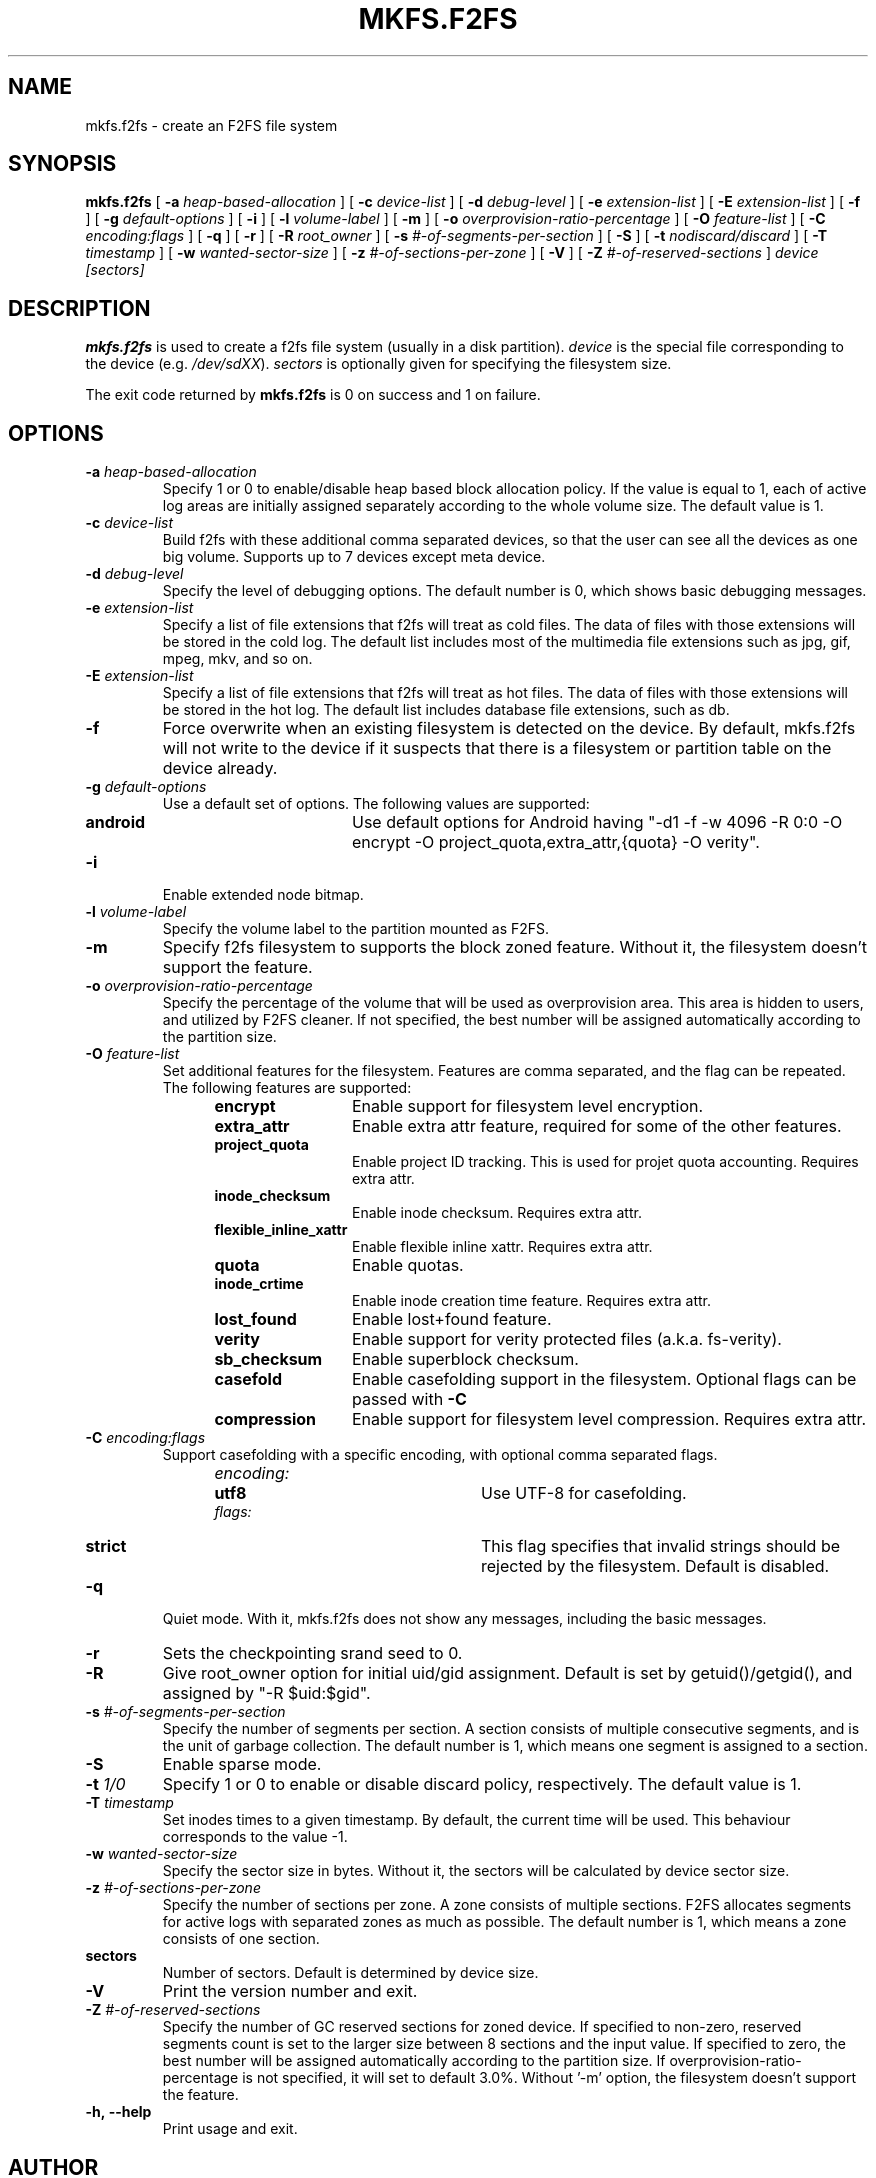 .\" Copyright (c) 2012 Samsung Electronics Co., Ltd.
.\"             http://www.samsung.com/
.\"  Written by Jaegeuk Kim <jaegeuk.kim@samsung.com>
.\"
.TH MKFS.F2FS 8
.SH NAME
mkfs.f2fs \- create an F2FS file system
.SH SYNOPSIS
.B mkfs.f2fs
[
.B \-a
.I heap-based-allocation
]
[
.B \-c
.I device-list
]
[
.B \-d
.I debug-level
]
[
.B \-e
.I extension-list
]
[
.B \-E
.I extension-list
]
[
.B \-f
]
[
.B \-g
.I default-options
]
[
.B \-i
]
[
.B \-l
.I volume-label
]
[
.B \-m
]
[
.B \-o
.I overprovision-ratio-percentage
]
[
.B \-O
.I feature-list
]
[
.B \-C
.I encoding:flags
]
[
.B \-q
]
[
.B \-r
]
[
.B \-R
.I root_owner
]
[
.B \-s
.I #-of-segments-per-section
]
[
.B \-S
]
[
.B \-t
.I nodiscard/discard
]
[
.B \-T
.I timestamp
]
[
.B \-w
.I wanted-sector-size
]
[
.B \-z
.I #-of-sections-per-zone
]
[
.B \-V
]
[
.B \-Z
.I #-of-reserved-sections
]
.I device
.I [sectors]
.SH DESCRIPTION
.B mkfs.f2fs
is used to create a f2fs file system (usually in a disk partition).
\fIdevice\fP is the special file corresponding to the device (e.g.
\fI/dev/sdXX\fP).
\fIsectors\fP is optionally given for specifying the filesystem size.
.PP
The exit code returned by
.B mkfs.f2fs
is 0 on success and 1 on failure.
.SH OPTIONS
.TP
.BI \-a " heap-based-allocation"
Specify 1 or 0 to enable/disable heap based block allocation policy.
If the value is equal to 1, each of active log areas are initially
assigned separately according to the whole volume size.
The default value is 1.
.TP
.BI \-c " device-list"
Build f2fs with these additional comma separated devices, so that the user can
see all the devices as one big volume.
Supports up to 7 devices except meta device.
.TP
.BI \-d " debug-level"
Specify the level of debugging options.
The default number is 0, which shows basic debugging messages.
.TP
.BI \-e " extension-list"
Specify a list of file extensions that f2fs will treat as cold files.
The data of files with those extensions will be stored in the cold log.
The default list includes most of the multimedia file extensions such as
jpg, gif, mpeg, mkv, and so on.
.TP
.BI \-E " extension-list"
Specify a list of file extensions that f2fs will treat as hot files.
The data of files with those extensions will be stored in the hot log.
The default list includes database file extensions, such as db.
.TP
.BI \-f
Force overwrite when an existing filesystem is detected on the device.
By default, mkfs.f2fs will not write to the device if it suspects that
there is a filesystem or partition table on the device already.
.TP
.BI \-g " default-options"
Use a default set of options.
The following values are supported:
.RS 1.2i
.TP 1.2i
.B android
Use default options for Android having "-d1 -f -w 4096 -R 0:0 -O encrypt -O project_quota,extra_attr,{quota} -O verity".
.RE
.TP
.BI \-i
Enable extended node bitmap.
.TP
.BI \-l " volume-label"
Specify the volume label to the partition mounted as F2FS.
.TP
.BI \-m
Specify f2fs filesystem to supports the block zoned feature.
Without it, the filesystem doesn't support the feature.
.TP
.BI \-o " overprovision-ratio-percentage"
Specify the percentage of the volume that will be used as overprovision area.
This area is hidden to users, and utilized by F2FS cleaner. If not specified, the
best number will be assigned automatically according to the partition size.
.TP
.BI \-O " feature-list"
Set additional features for the filesystem. Features are comma separated, and
the flag can be repeated. The following features are supported:
.RS 1.2i
.TP 1.2i
.B encrypt
Enable support for filesystem level encryption.
.TP
.B extra_attr
Enable extra attr feature, required for some of the other features.
.TP
.B project_quota
Enable project ID tracking. This is used for projet quota accounting. Requires extra attr.
.TP
.B inode_checksum
Enable inode checksum. Requires extra attr.
.TP
.B flexible_inline_xattr
Enable flexible inline xattr. Requires extra attr.
.TP
.B quota
Enable quotas.
.TP
.B inode_crtime
Enable inode creation time feature. Requires extra attr.
.TP
.B lost_found
Enable lost+found feature.
.TP
.B verity
Enable support for verity protected files (a.k.a. fs-verity).
.TP
.B sb_checksum
Enable superblock checksum.
.TP
.B casefold
Enable casefolding support in the filesystem. Optional flags can be passed with
.B \-C
.TP
.B compression
Enable support for filesystem level compression. Requires extra attr.
.RE
.TP
.BI \-C " encoding:flags"
Support casefolding with a specific encoding, with optional comma separated flags.
.RS 1.2i
.TP 1.2i
.I encoding:
.RS 1.2i
.TP 1.2i
.B utf8
Use UTF-8 for casefolding.
.RE
.I flags:
.RS 1.2i
.TP 1.2i
.B strict
This flag specifies that invalid strings should be rejected by the filesystem.
Default is disabled.
.RE
.RE
.TP
.BI \-q
Quiet mode.
With it, mkfs.f2fs does not show any messages, including the basic messages.
.TP
.BI \-r
Sets the checkpointing srand seed to 0.
.TP
.BI \-R
Give root_owner option for initial uid/gid assignment.
Default is set by getuid()/getgid(), and assigned by "-R $uid:$gid".
.TP
.BI \-s " #-of-segments-per-section"
Specify the number of segments per section. A section consists of
multiple consecutive segments, and is the unit of garbage collection.
The default number is 1, which means one segment is assigned to a section.
.TP
.BI \-S
Enable sparse mode.
.TP
.BI \-t " 1/0"
Specify 1 or 0 to enable or disable discard policy, respectively.
The default value is 1.
.TP
.BI \-T " timestamp"
Set inodes times to a given timestamp. By default, the current time will be used.
This behaviour corresponds to the value -1.
.TP
.BI \-w " wanted-sector-size"
Specify the sector size in bytes.
Without it, the sectors will be calculated by device sector size.
.TP
.BI \-z " #-of-sections-per-zone"
Specify the number of sections per zone. A zone consists of multiple sections.
F2FS allocates segments for active logs with separated zones as much as possible.
The default number is 1, which means a zone consists of one section.
.TP
.BI sectors
Number of sectors. Default is determined by device size.
.TP
.BI \-V
Print the version number and exit.
.TP
.BI \-Z " #-of-reserved-sections"
Specify the number of GC reserved sections for zoned device. If specified
to non-zero, reserved segments count is set to the larger size between 8
sections and the input value. If specified to zero, the best number will be
assigned automatically according to the partition size.
If overprovision-ratio-percentage is not specified, it will set to default
3.0%. Without '-m' option, the filesystem doesn't support the feature.
.TP
.BI \-h,\ \-\-help
Print usage and exit.
.SH AUTHOR
This version of
.B mkfs.f2fs
has been written by Jaegeuk Kim <jaegeuk.kim@samsung.com>.
.SH AVAILABILITY
.B mkfs.f2fs
is available from git://git.kernel.org/pub/scm/linux/kernel/git/jaegeuk/f2fs-tools.git.
.SH SEE ALSO
.BR mkfs (8),
.BR fsck.f2fs(8),
.BR dump.f2fs(8),
.BR defrag.f2fs(8),
.BR resize.f2fs(8),
.BR sload.f2fs(8).
